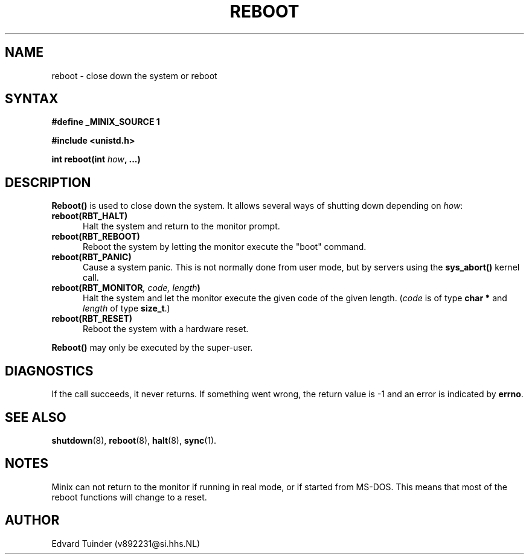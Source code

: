 .TH REBOOT 2
.SH NAME
reboot \- close down the system or reboot
.SH SYNTAX
.ft B
.nf
#define _MINIX_SOURCE 1

#include <unistd.h>

int reboot(int \fIhow\fP, ...)
.fi
.ft P
.SH DESCRIPTION
.B Reboot()
is used to close down the system.  It allows several ways of shutting
down depending on
.IR how :
.PP
.TP 5
.BI "reboot(RBT_HALT)"
Halt the system and return to the monitor prompt.
.TP
.BI "reboot(RBT_REBOOT)"
Reboot the system by letting the monitor execute the "boot" command.
.TP
.BI "reboot(RBT_PANIC)"
Cause a system panic.  This is not normally done from user mode, but by
servers using the
.B sys_abort()
kernel call.
.TP
.BI "reboot(RBT_MONITOR" ", code, length" ")"
Halt the system and let the monitor execute the given code of the given
length.
.RI ( code
is of type
.B "char *"
and
.I length
of type
.BR size_t .)
.TP
.BI "reboot(RBT_RESET)"
Reboot the system with a hardware reset.
.PP
.B Reboot()
may only be executed by the super-user.
.SH DIAGNOSTICS
If the call succeeds, it never returns.  If something went wrong,
the return value is -1 and an error is indicated by
.BR errno .
.SH SEE ALSO
.BR shutdown (8),
.BR reboot (8),
.BR halt (8),
.BR sync (1).
.SH NOTES
Minix can not return to the monitor if running in real mode, or if started
from MS-DOS.  This means that most of the reboot functions will change
to a reset.
.SH AUTHOR
Edvard Tuinder (v892231@si.hhs.NL)

